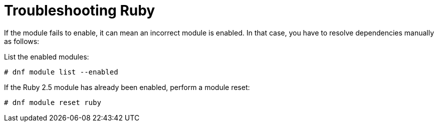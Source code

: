 [id="Troubleshooting_Ruby_{context}"]
= Troubleshooting Ruby

If the module fails to enable, it can mean an incorrect module is enabled.
In that case, you have to resolve dependencies manually as follows:

List the enabled modules:

[options="nowrap" subs="+quotes,attributes"]
----
# dnf module list --enabled
----

If the Ruby 2.5 module has already been enabled, perform a module reset:

[options="nowrap" subs="+quotes,attributes"]
----
# dnf module reset ruby
----
